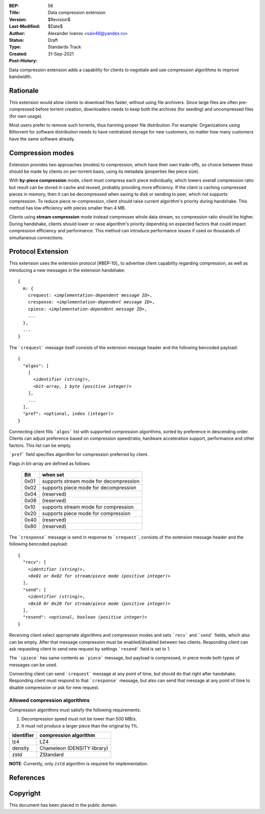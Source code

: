 :BEP: 56
:Title: Data compression extension
:Version: $Revision$
:Last-Modified: $Date$
:Author:  Alexander Ivanov <saiv46@yandex.ru>
:Status:  Draft
:Type:    Standards Track
:Created: 31-Sep-2021
:Post-History: 

Data compression extension adds a capability for clients to negotiate
and use compression algorithms to improve bandwidth.


Rationale
=========
This extension would allow clients to download files faster, without
using file archivers. Since large files are often pre-compressed before
torrent creation, downloaders needs to keep both the archives
(for seeding) and uncompressed files (for own usage).

Most users prefer to remove such torrents, thus harming proper file
distribution. For example: Organizations using Bittorrent for software
distribution needs to have centralized storage for new customers, no
matter how many customers have the same software already.


Compression modes
===================
Extension provides two approaches (modes) to compression, which have
their own trade-offs, so choice between these should be made by clients
on per-torrent basis, using its metadata (properties like piece size).

With **by-piece compression** mode, client must compress each piece
individually, which lowers overall compression ratio but result can
be stored in cache and reused, probably providing more efficiency.
If the client is caching compressed pieces in memory, then it can be
decompressed when saving to disk or sending to peer, which not supports
compression. To reduce piece re-compression, client should raise
current algorithm's priority during handshake. This method has low
efficiency with pieces smaller than 4 MB.

Clients using **stream compression** mode instead compresses whole
data stream, so compression ratio should be higher. During handshake,
clients should lower or raise algorithm's priority depending on expected
factors that could impact compression efficiency and performance. This
method can introduce performance issues if used on thousands of
simultaneous connections.


Protocol Extension
==================

This extension uses the extension protocol [#BEP-10]_ to advertise
client capability regarding compression, as well as introducing a
new messages in the extension handshake:

.. parsed-literal::

    {
      m: {
        crequest: *<implementation-dependent message ID>*,
        cresponse: *<implementation-dependent message ID>*,
        cpiece: *<implementation-dependent message ID>*,
        ...
      },
      ...
    } 


The ```crequest``` message itself consists of the extension message header
and the following bencoded payload:

.. parsed-literal::
    
    {
      "algos": [
        [
          *<identifier (string)>*,
          *<bit-array, 1 byte (positive integer)>*
        ],
        ...
      ],
      "pref": <optional, index (integer)>
    }


Connecting client fills ```algos``` list with supported compression
algorithms, sorted by preference in descending order. Clients can adjust
preference based on compression speed/ratio, hardware acceleration support,
performance and other factors. This list can be empty.

```pref``` field specifies algorithm for compression preferred by client.

Flags in bit-array are defined as follows:

 ==== ===========================================
 Bit  when set
 ==== ===========================================
 0x01 supports stream mode for decompression
 0x02 supports piece mode for decompression
 0x04 (reserved)
 0x08 (reserved)
 0x10 supports stream mode for compression
 0x20 supports piece mode for compression
 0x40 (reserved)
 0x80 (reserved)
 ==== ===========================================


The ```cresponse``` message is send in response to ```crequest```, consists of
the extension message header and the following bencoded payload:

.. parsed-literal::
    
    {
      "recv": [
        *<identifier (string)>*,
        *<0x01 or 0x02 for stream/piece mode (positive integer)>*
      ],
      "send": [
        *<identifier (string)>*,
        *<0x10 0r 0x20 for stream/piece mode (positive integer)>*
      ],
      "resend": *<optional, boolean (positive integer)>*
    }


Receiving client select appropriate algorithms and compression modes and
sets ```recv``` and ```send``` fields, which also can be empty. After that
message compression must be enabled/disabled between two clients. Responding
client can ask requesting client to send new request by settings ```resend```
field is set to 1.

The ```cpiece``` has same contents as ```piece``` message, but payload is
compressed, in piece mode both types of messages can be used.

Connecting client can send ```crequest``` message at any point of time,
but should do that right after handshake. Responding client must respond
to that ```cresponse``` message, but also can send that message at any
point of time to disable compression or ask for new request.


Allowed compression algorithms
------------------------------

Compression algorithms must satisfy the following requirements:

1. Decompression speed must not be lower than 500 MB/s.

2. It must not produce a larger piece than the original by 1%.

+-------------+-----------------------------+
| identifier  | compression algorithm       |
+=============+=============================+
| lz4         | LZ4                         |
+-------------+-----------------------------+
| density     | Chameleon (DENSITY library) |
+-------------+-----------------------------+
| zstd        | ZStandard                   |
+-------------+-----------------------------+

**NOTE**: Currently, only ``zstd`` algorithm is required for implementation.

References
==========

.. _`BEP 0010`: http://www.bittorrent.org/beps/bep_0010.html


Copyright
=========

This document has been placed in the public domain.


..
   Local Variables:
   mode: indented-text
   indent-tabs-mode: nil
   sentence-end-double-space: t
   fill-column: 70
   coding: utf-8
   End:
